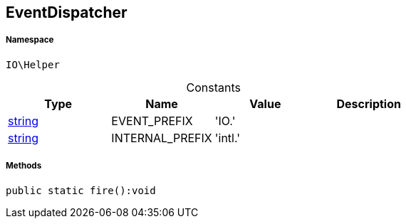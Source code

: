 :table-caption!:
:example-caption!:
:source-highlighter: prettify
:sectids!:
[[io__eventdispatcher]]
== EventDispatcher





===== Namespace

`IO\Helper`




.Constants
|===
|Type |Name |Value |Description

|link:http://php.net/string[string^]
    |EVENT_PREFIX
    |'IO.'
    |
|link:http://php.net/string[string^]
    |INTERNAL_PREFIX
    |'intl.'
    |
|===



===== Methods

[source%nowrap, php]
----

public static fire():void

----

    







